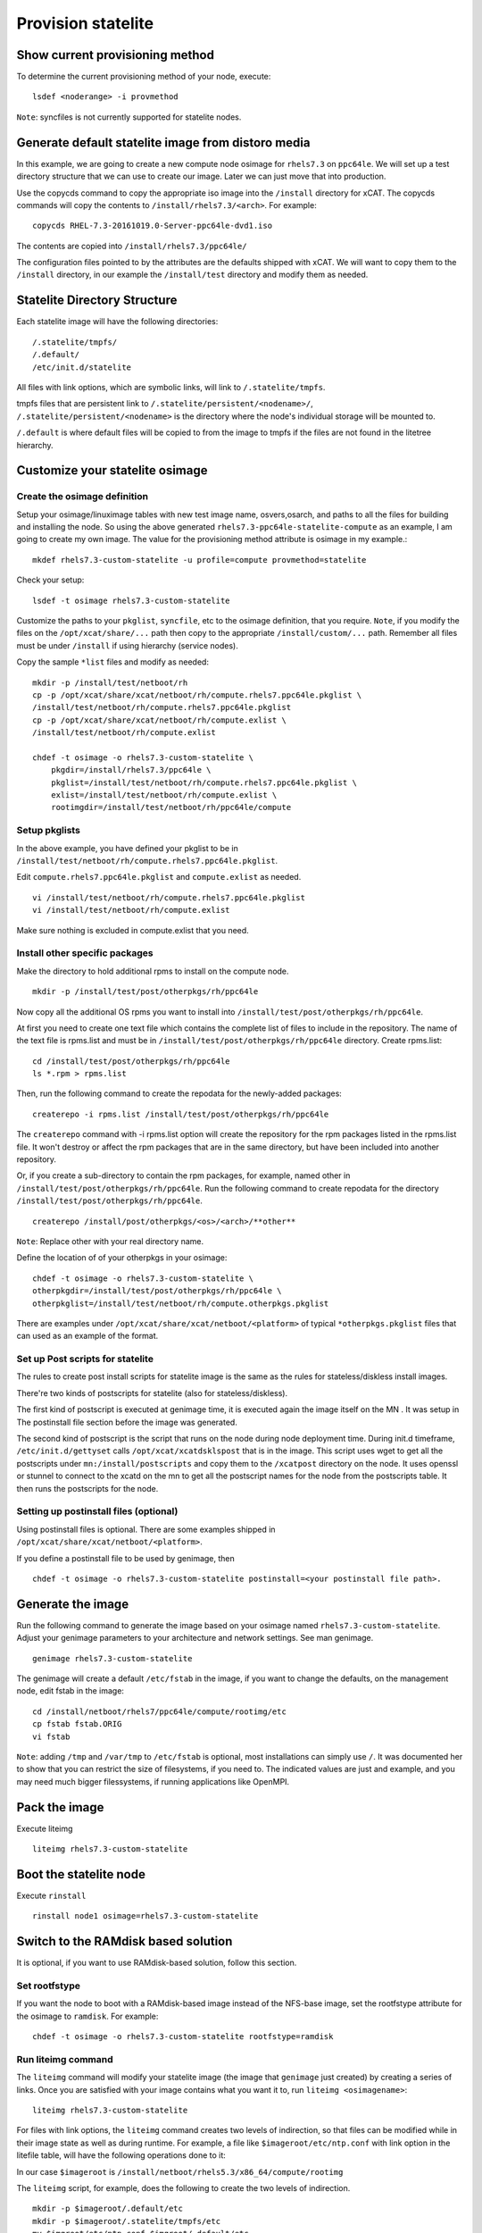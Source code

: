 Provision statelite
===================

Show current provisioning method
--------------------------------

To determine the current provisioning method of your node, execute: ::

    lsdef <noderange> -i provmethod

``Note``: syncfiles is not currently supported for statelite nodes.

Generate default statelite image from distoro media
---------------------------------------------------

In this example, we are going to create a new compute node osimage for ``rhels7.3`` on ``ppc64le``. We will set up a test directory structure that we can use to create our image. Later we can just move that into production.

Use the copycds command to copy the appropriate iso image into the ``/install`` directory for xCAT. The copycds commands will copy the contents to ``/install/rhels7.3/<arch>``. For example: ::

    copycds RHEL-7.3-20161019.0-Server-ppc64le-dvd1.iso

The contents are copied into ``/install/rhels7.3/ppc64le/``

The configuration files pointed to by the attributes are the defaults shipped with xCAT. We will want to copy them to the ``/install`` directory, in our example the ``/install/test`` directory and modify them as needed.

Statelite Directory Structure
-----------------------------

Each statelite image will have the following directories: ::

    /.statelite/tmpfs/
    /.default/
    /etc/init.d/statelite

All files with link options, which are symbolic links, will link to ``/.statelite/tmpfs``.

tmpfs files that are persistent link to ``/.statelite/persistent/<nodename>/``, ``/.statelite/persistent/<nodename>`` is the directory where the node's individual storage will be mounted to.

``/.default`` is where default files will be copied to from the image to tmpfs if the files are not found in the litetree hierarchy.

Customize your statelite osimage
--------------------------------

Create the osimage definition
`````````````````````````````

Setup your osimage/linuximage tables with new test image name, osvers,osarch, and paths to all the files for building and installing the node. So using the above generated ``rhels7.3-ppc64le-statelite-compute`` as an example, I am going to create my own image. The value for the provisioning method attribute is osimage in my example.::

    mkdef rhels7.3-custom-statelite -u profile=compute provmethod=statelite

Check your setup: ::

    lsdef -t osimage rhels7.3-custom-statelite

Customize the paths to your ``pkglist``, ``syncfile``, etc to the osimage definition, that you require. ``Note``, if you modify the files on the ``/opt/xcat/share/...`` path then copy to the appropriate ``/install/custom/...`` path. Remember all files must be under ``/install`` if using hierarchy (service nodes).

Copy the sample ``*list`` files and modify as needed: ::

    mkdir -p /install/test/netboot/rh
    cp -p /opt/xcat/share/xcat/netboot/rh/compute.rhels7.ppc64le.pkglist \
    /install/test/netboot/rh/compute.rhels7.ppc64le.pkglist
    cp -p /opt/xcat/share/xcat/netboot/rh/compute.exlist \
    /install/test/netboot/rh/compute.exlist

    chdef -t osimage -o rhels7.3-custom-statelite \
        pkgdir=/install/rhels7.3/ppc64le \
        pkglist=/install/test/netboot/rh/compute.rhels7.ppc64le.pkglist \
        exlist=/install/test/netboot/rh/compute.exlist \
        rootimgdir=/install/test/netboot/rh/ppc64le/compute

Setup pkglists
``````````````

In the above example, you have defined your pkglist to be in ``/install/test/netboot/rh/compute.rhels7.ppc64le.pkglist``.

Edit ``compute.rhels7.ppc64le.pkglist`` and ``compute.exlist`` as needed. ::

    vi /install/test/netboot/rh/compute.rhels7.ppc64le.pkglist
    vi /install/test/netboot/rh/compute.exlist

Make sure nothing is excluded in compute.exlist that you need.

Install other specific packages
```````````````````````````````

Make the directory to hold additional rpms to install on the compute node. ::

    mkdir -p /install/test/post/otherpkgs/rh/ppc64le

Now copy all the additional OS rpms you want to install into ``/install/test/post/otherpkgs/rh/ppc64le``.

At first you need to create one text file which contains the complete list of files to include in the repository. The name of the text file is rpms.list and must be in ``/install/test/post/otherpkgs/rh/ppc64le`` directory. Create rpms.list: ::

    cd /install/test/post/otherpkgs/rh/ppc64le
    ls *.rpm > rpms.list

Then, run the following command to create the repodata for the newly-added packages: ::

    createrepo -i rpms.list /install/test/post/otherpkgs/rh/ppc64le

The ``createrepo`` command with -i rpms.list option will create the repository for the rpm packages listed in the rpms.list file. It won't destroy or affect the rpm packages that are in the same directory, but have been included into another repository.

Or, if you create a sub-directory to contain the rpm packages, for example, named other in ``/install/test/post/otherpkgs/rh/ppc64le``. Run the following command to create repodata for the directory ``/install/test/post/otherpkgs/rh/ppc64le``. ::

    createrepo /install/post/otherpkgs/<os>/<arch>/**other**

``Note``: Replace other with your real directory name.

Define the location of of your otherpkgs in your osimage: ::

    chdef -t osimage -o rhels7.3-custom-statelite \
    otherpkgdir=/install/test/post/otherpkgs/rh/ppc64le \
    otherpkglist=/install/test/netboot/rh/compute.otherpkgs.pkglist

There are examples under ``/opt/xcat/share/xcat/netboot/<platform>`` of typical ``*otherpkgs.pkglist`` files that can used as an example of the format.

Set up Post scripts for statelite
`````````````````````````````````

The rules to create post install scripts for statelite image is the same as the rules for stateless/diskless install images.

There're two kinds of postscripts for statelite (also for stateless/diskless).

The first kind of postscript is executed at genimage time, it is executed again the image itself on the MN . It was setup in The postinstall file section before the image was generated.

The second kind of postscript is the script that runs on the node during node deployment time. During init.d timeframe, ``/etc/init.d/gettyset`` calls ``/opt/xcat/xcatdsklspost`` that is in the image. This script uses wget to get all the postscripts under ``mn:/install/postscripts`` and copy them to the ``/xcatpost`` directory on the node. It uses openssl or stunnel to connect to the xcatd on the mn to get all the postscript names for the node from the postscripts table. It then runs the postscripts for the node.

Setting up postinstall files (optional)
```````````````````````````````````````

Using postinstall files is optional. There are some examples shipped in ``/opt/xcat/share/xcat/netboot/<platform>``.

If you define a postinstall file to be used by genimage, then ::

    chdef -t osimage -o rhels7.3-custom-statelite postinstall=<your postinstall file path>.

Generate the image
------------------

Run the following command to generate the image based on your osimage named ``rhels7.3-custom-statelite``. Adjust your genimage parameters to your architecture and network settings. See man genimage. ::

    genimage rhels7.3-custom-statelite

The genimage will create a default ``/etc/fstab`` in the image, if you want to change the defaults, on the management node, edit fstab in the image: ::

    cd /install/netboot/rhels7/ppc64le/compute/rootimg/etc
    cp fstab fstab.ORIG
    vi fstab

``Note``: adding ``/tmp`` and ``/var/tmp`` to ``/etc/fstab`` is optional, most installations can simply use ``/``. It was documented her to show that you can restrict the size of filesystems, if you need to. The indicated values are just and example, and you may need much bigger filessystems, if running applications like OpenMPI.

Pack the image
--------------

Execute liteimg ::

    liteimg rhels7.3-custom-statelite

Boot the statelite node
-----------------------

Execute ``rinstall`` ::

    rinstall node1 osimage=rhels7.3-custom-statelite

Switch to the RAMdisk based solution
------------------------------------

It is optional, if you want to use RAMdisk-based solution, follow this section.

Set rootfstype
``````````````

If you want the node to boot with a RAMdisk-based image instead of the NFS-base image, set the rootfstype attribute for the osimage to ``ramdisk``. For example: ::

    chdef -t osimage -o rhels7.3-custom-statelite rootfstype=ramdisk

Run liteimg command
```````````````````

The ``liteimg`` command will modify your statelite image (the image that ``genimage`` just created) by creating a series of links. Once you are satisfied with your image contains what you want it to, run ``liteimg <osimagename>``: ::

    liteimg rhels7.3-custom-statelite

For files with link options, the ``liteimg`` command creates two levels of indirection, so that files can be modified while in their image state as well as during runtime. For example, a file like ``$imageroot/etc/ntp.conf`` with link option in the litefile table, will have the following operations done to it:

In our case ``$imageroot`` is ``/install/netboot/rhels5.3/x86_64/compute/rootimg``

The ``liteimg`` script, for example, does the following to create the two levels of indirection. ::

    mkdir -p $imageroot/.default/etc
    mkdir -p $imageroot/.statelite/tmpfs/etc
    mv $imgroot/etc/ntp.conf $imgroot/.default/etc
    cd $imgroot/.statelite/tmpfs/etc
    ln -sf ../../../.default/etc/ntp.conf .
    cd $imgroot/etc
    ln -sf ../.statelite/tmpfs/etc/ntp.conf .

When finished, the original file will reside in ``$imgroot/.default/etc/ntp.conf``. ``$imgroot/etc/ntp.conf`` will link to ``$imgroot/.statelite/tmpfs/etc/ntp.conf`` which will in turn link to ``$imgroot/.default/etc/ntp.conf``.

But for files without link options, the ``liteimg`` command only creates clones in ``$imageroot/.default/`` directory, when the node is booting up, the mount command with ``--bind`` option will get the corresponding files from the ``litetree`` places or ``.default`` directory to the sysroot directory.

``Note``: If you make any changes to your litefile table after running ``liteimg`` then you will need to rerun ``liteimg`` again. This is because files and directories need to have the two levels of redirects created.

Boot the statelite node
```````````````````````

Make sure you have set up all the attributes in your node definitions correctly following the node installation instructions corresponding to your hardware:

You can now deploy the node by running the following commmands: ::

    rinstall <noderange>

You can then use ``rcons`` or ``wcons`` to watch the node boot up.

Adding/updating software and files for the running nodes
--------------------------------------------------------

Make changes to the files which configured in the litefile table
````````````````````````````````````````````````````````````````

During the preparation or booting of node against statelite mode, there are specific processes to handle the files which configured in the litefile table. The following operations need to be done after made changes to the statelite files.

#. Run ``liteimg`` against the osimage and reboot the node : Added, removed or changed the entries in the litefile table.

#. Reboot the node :

    * Changed the location directory in the litetree table.
    * Changed the location directory in the statelite table.
    * Changed, removed the original files in the location of litetree or statelite table.

``Note``: Thing should not do:

    * When there are node running on the nfs-based statelite osimage, do not run the packimage against this osimage.

Make changes to the common files
````````````````````````````````

Because most of system files for the nodes are NFS mounted on the Management Node with read-only option, installing or updating software and files should be done to the image. The image is located under ``/install/netboot/<os>/<arch>/<profile>/rootimg`` directory.

To install or update an rpm, do the following:

   * Install the rpm package into rootimg ::

       rpm --root /install/netboot/<os>/<arch>/<profile>/rootimg -ivh rpm_name

   * Restart the software application on the nodes ::

       xdsh <noderange> <restart_this_software_command>

It is recommended to follow the section (Adding third party softeware) to add the new rpm to the otherpkgs.pkglist file, so that the rpm will get installed into the new image next time the image is rebuilt.

``Note``: The newly added rpms are not shown when running ``rpm -qa`` on the nodes although the rpm is installed. It will shown next time the node is rebooted.

To create or update a file for the nodes, just modify the file in the image and restart any application that uses the file.

For the ramdisk-based node, you need to reboot the node to take the changes.
